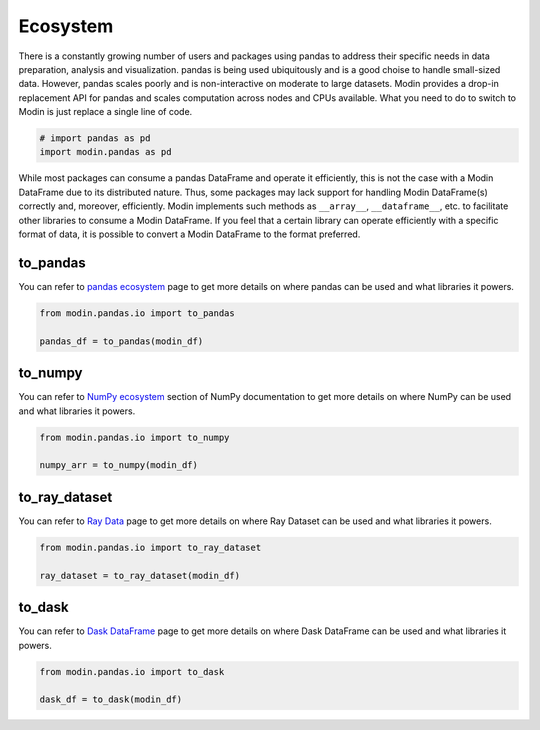 Ecosystem
=========

There is a constantly growing number of users and packages using pandas
to address their specific needs in data preparation, analysis and visualization.
pandas is being used ubiquitously and is a good choise to handle small-sized data.
However, pandas scales poorly and is non-interactive on moderate to large datasets.
Modin provides a drop-in replacement API for pandas and scales computation across nodes and
CPUs available. What you need to do to switch to Modin is just replace a single line of code.

.. code-block:: python

    # import pandas as pd
    import modin.pandas as pd

While most packages can consume a pandas DataFrame and operate it efficiently,
this is not the case with a Modin DataFrame due to its distributed nature.
Thus, some packages may lack support for handling Modin DataFrame(s) correctly and,
moreover, efficiently. Modin implements such methods as ``__array__``, ``__dataframe__``, etc.
to facilitate other libraries to consume a Modin DataFrame. If you feel that a certain library
can operate efficiently with a specific format of data, it is possible to convert a Modin DataFrame
to the format preferred.

to_pandas
---------

You can refer to `pandas ecosystem`_ page to get more details on
where pandas can be used and what libraries it powers.

.. code-block:: python

    from modin.pandas.io import to_pandas

    pandas_df = to_pandas(modin_df)

to_numpy
--------

You can refer to `NumPy ecosystem`_ section of NumPy documentation to get more details on
where NumPy can be used and what libraries it powers.

.. code-block:: python

    from modin.pandas.io import to_numpy

    numpy_arr = to_numpy(modin_df)

to_ray_dataset
--------------

You can refer to `Ray Data`_ page to get more details on
where Ray Dataset can be used and what libraries it powers.

.. code-block:: python

    from modin.pandas.io import to_ray_dataset

    ray_dataset = to_ray_dataset(modin_df)

to_dask
-------

You can refer to `Dask DataFrame`_ page to get more details on
where Dask DataFrame can be used and what libraries it powers.

.. code-block:: python

    from modin.pandas.io import to_dask

    dask_df = to_dask(modin_df)

.. _pandas ecosystem: https://pandas.pydata.org/community/ecosystem.html
.. _NumPy ecosystem: https://numpy.org
.. _Ray Data: https://docs.ray.io/en/latest/data/data.html
.. _Dask DataFrame: https://docs.dask.org/en/stable/dataframe.html

